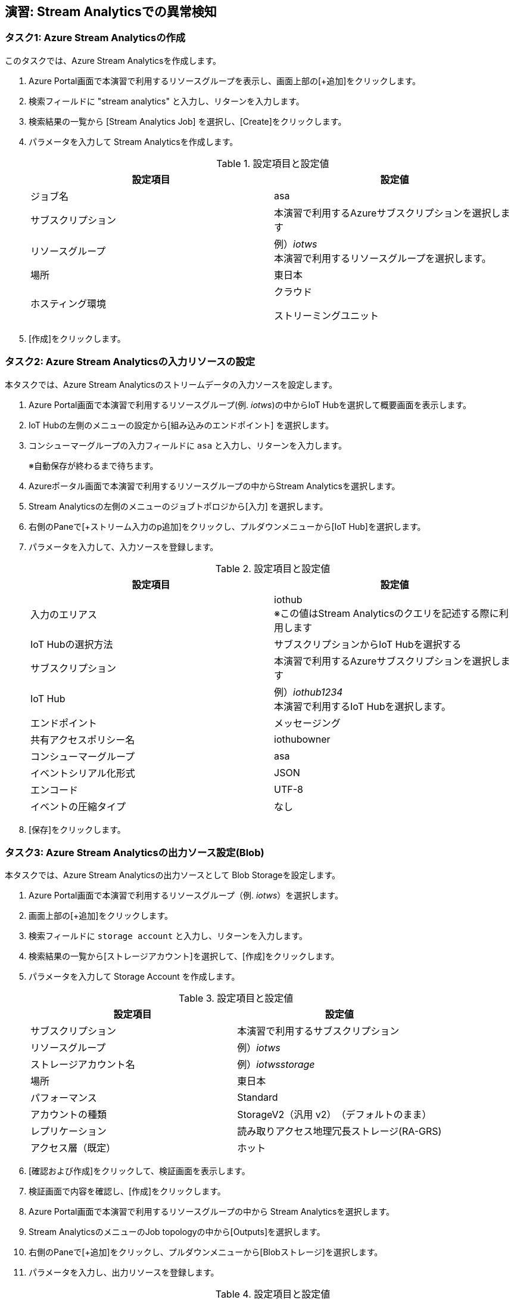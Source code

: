 ## 演習: Stream Analyticsでの異常検知


### タスク1: Azure Stream Analyticsの作成

このタスクでは、Azure Stream Analyticsを作成します。

. Azure Portal画面で本演習で利用するリソースグループを表示し、画面上部の[+追加]をクリックします。

. 検索フィールドに "stream analytics" と入力し、リターンを入力します。

. 検索結果の一覧から [Stream Analytics Job] を選択し、[Create]をクリックします。

. パラメータを入力して Stream Analyticsを作成します。
+
.設定項目と設定値
[cols="2*", options="header"]
|===
|設定項目
|設定値

|ジョブ名
|asa

|サブスクリプション
|本演習で利用するAzureサブスクリプションを選択します

|リソースグループ
|例）_iotws_ +
本演習で利用するリソースグループを選択します。

|場所
|東日本

|ホスティング環境
|クラウド

ストリーミングユニット
|3 （デフォルト)

|===

. [作成]をクリックします。


### タスク2: Azure Stream Analyticsの入力リソースの設定

本タスクでは、Azure Stream Analyticsのストリームデータの入力ソースを設定します。

. Azure Portal画面で本演習で利用するリソースグループ(例. _iotws_)の中からIoT Hubを選択して概要画面を表示します。

. IoT Hubの左側のメニューの設定から[組み込みのエンドポイント] を選択します。

. コンシューマーグループの入力フィールドに `asa` と入力し、リターンを入力します。
+
※自動保存が終わるまで待ちます。

. Azureポータル画面で本演習で利用するリソースグループの中からStream Analyticsを選択します。

. Stream Analyticsの左側のメニューのジョブトポロジから[入力] を選択します。

. 右側のPaneで[+ストリーム入力のp追加]をクリックし、プルダウンメニューから[IoT Hub]を選択します。

. パラメータを入力して、入力ソースを登録します。
+
.設定項目と設定値
[cols="2*", options="header"]
|===
|設定項目
|設定値

|入力のエリアス
|iothub +
※この値はStream Analyticsのクエリを記述する際に利用します

|IoT Hubの選択方法
|サブスクリプションからIoT Hubを選択する

|サブスクリプション
|本演習で利用するAzureサブスクリプションを選択します

|IoT Hub
|例）_iothub1234_ +
本演習で利用するIoT Hubを選択します。

|エンドポイント
|メッセージング

|共有アクセスポリシー名
|iothubowner

|コンシューマーグループ
|asa

|イベントシリアル化形式
|JSON

|エンコード
|UTF-8

|イベントの圧縮タイプ
|なし

|===

. [保存]をクリックします。


### タスク3: Azure Stream Analyticsの出力ソース設定(Blob)

本タスクでは、Azure Stream Analyticsの出力ソースとして Blob Storageを設定します。

. Azure Portal画面で本演習で利用するリソースグループ（例. _iotws_）を選択します。

. 画面上部の[+追加]をクリックします。

. 検索フィールドに `storage account` と入力し、リターンを入力します。

. 検索結果の一覧から[ストレージアカウント]を選択して、[作成]をクリックします。

. パラメータを入力して Storage Account を作成します。
+
.設定項目と設定値
[cols="2*", options="header"]
|===

|設定項目
|設定値

|サブスクリプション
|本演習で利用するサブスクリプション

|リソースグループ
|例）_iotws_

|ストレージアカウント名
|例）_iotwsstorage_

|場所
|東日本

|パフォーマンス
|Standard

|アカウントの種類
|StorageV2（汎用 v2）　（デフォルトのまま）

|レプリケーション
|読み取りアクセス地理冗長ストレージ(RA-GRS)

|アクセス層（既定）
|ホット

|===

. [確認および作成]をクリックして、検証画面を表示します。

. 検証画面で内容を確認し、[作成]をクリックします。

. Azure Portal画面で本演習で利用するリソースグループの中から Stream Analyticsを選択します。

. Stream AnalyticsのメニューのJob topologyの中から[Outputs]を選択します。

. 右側のPaneで[+追加]をクリックし、プルダウンメニューから[Blobストレージ]を選択します。

. パラメータを入力し、出力リソースを登録します。
+
.設定項目と設定値
[cols="2*", options="header"]
|===
|設定項目
|設定値

|出力エリアス
|blob

|（Blobストレージの選択方法）
|サブスクリプションからBlob Storageを選択する

|サブスクリプション
|本演習で利用するAzureサブスクリプションを選択

|ストレージアカウント
|例）_iotwsstorage_ +
本タスクの前半で作成したストレージアカウントを選択

|コンテナ
|新規作成

|（コンテナ名）
|rawdata

|パスパターン
|{date} +
※Path patternを指定しないばいな、Blob containerにフラットにファイルが生成されます。

|日付の形式
|YYYY-MM-DD

|時刻の形式
|（入力不可）

|イベントシリアルか形式
|JSON

|エンコード
|UTF-8

|フォーマット
|改行区切り

|===

. [保存]をクリックします。

#### タスク4: Blobストレージへの出力
. Azure Stream Analyticsの左側のメニューの *ジョブトポロジ* の[クエリ]をクリックします。

. 右側のPaneでクエリを編集します。
+
```
SELECT
    *
INTO
    blob
FROM
    iothub
```

. [保存]をクリックしてクエリを保存します。

. Stream Analyticsのメニューの[概要]をクリックします。

.  右側のPaneから[> 開始]をクリックし、表示されたダイアログでJob output start timeが[現在]になっていることを確認し、[開始]をクリックします。

. Azure Portal画面で本演習で利用するIoT Deviceの仮想マシンを選択し、右側のPaneの[Connect]をクリックします。

. 表示されたダイアログで[SSH]のタブを選択し、SSHのログインコマンドをコピーします。

. Azure Portalのクラウドシェルを起動し、SSHのログインコマンドをペースとして、IoT Deviceの仮想マシンにSSHでログインします。

. IoTデバイスのサンプルアプリケーションを実行します。
+
```
cd azure-iot-samples-python-master/iot-hub/Quickstarts/simulated-device-2

python SimulatedDevice.py
```

. Azureポータル画面で本演習で利用するStorage Accountを選択します。

. 右側のPaneで[Blob]をクリックします。

. 表示された一覧の[rawdata]->[日付フォルダー]->[ファイル名]をクリックします。

. 画面上部の[Edit blob]をクリックしてファイルにテレメトリデータが出力されていることを確認します。

. Azure Portal画面で本演習で利用するAzure Stream Analyticsを選択し、右側のPaneで[Stop]をクリックします。



### タスク5: Stream Analyticsの出力ソースの設定(Azure Function)

本タスクでは、Azure Stream Analyticsの出力ソースを設定します。

. Azure Portal画面で本演習で利用するリソースグループの中からStream Analyticsを選択します。

. Stream Analyticsの左側のメニューの *ジョブトポロジ* から[出力] を選択します。

. 右側のPaneで[+追加]をクリックし、プルダウンメニューから[Azure関数]を選択します。

. パラメータを入力して、入力ソースを登録します。
+
.設定項目と設定値
[cols="2*", options="header"]
|===
|設定項目
|設定値

|出力エリアス
|slack

|IoT Hubの選択方法
|サブスクリプションからAzure関数を選択する

|サブスクリプション
|本演習で利用するAzureサブスクリプションを選択します

|Functio app
|例）_slackfunc1234_ +
Slackにメッセージを送信するFunctionを選択します

|関数
|HttpTriggerSlack

|最大バッチサイズ
|（空白）

|最大バッチカウント
|（空白）

|===
+
[保存]をクリックします。

### タスク6: Azure Functionへの出力

本タスクでは、Azure Stream Analytisの異常検知の組み込み関数を利用し、突発的な値の変化があった時に、Slackにメッセージを送信する設定をします。

. Azureポータル画面で本演習で利用するAzure Stream Analyticsを選択します。

. Azure Stream Analyticsの左側のメニューの *ジョブトポロジ* の[クエリ]をクリックします。

. 右側のPaneでクエリを編集し、先ほどのクエリの先頭に次のクエリを付け足します。
+
```
WITH
AnomalyDetectionStep AS
(
    SELECT
        EVENTENQUEUEDUTCTIME AS time,
        CAST(temperature AS float) AS temp,
        AnomalyDetection_SpikeAndDip(CAST(temperature AS float), 95, 120, 'spikesanddips')
            OVER(LIMIT DURATION(second, 120)) AS SpikeAndDipScores
    FROM iothub
),
AnomalyDetectionStepResult AS
(
    SELECT
        time,
        temp,
        CAST(GetRecordPropertyValue(SpikeAndDipScores, 'Score') AS float) AS
        SpikeAndDipScore,
        CAST(GetRecordPropertyValue(SpikeAndDipScores, 'IsAnomaly') AS bigint) AS
        IsSpikeAndDipAnomaly
    FROM
        AnomalyDetectionStep
)
SELECT
        time,
        temp,
        SpikeAndDipScore,
        IsSpikeAndDipAnomaly
INTO
    slack
FROM
    AnomalyDetectionStepResult
WHERE
    IsSpikeAndDipAnomaly = 1

SELECT
  *
INTO
  blob
FROM
  iothub
```

[NOTE]
====
**WITH句**

クエリの結果を一時的に名前付きのオブジェクトとして保持します。

```
WITH [結果セット名] AS [クエリ]
```

**AnomalyDetection_SpikeAndDip関数**

値の急上昇と急降下を検出し、異常の有無のスコアを返します。


```
AnomaryDetection_SpikeAndDip([値], [信頼度], [履歴サイズ],[モード])
```

[cols="2*", options="header"]
|===
|パラメータ
|説明

|値
|異常検知の対象となる値

|期待値
|検証結果の信頼度を1〜100の間で指定。信頼度が低いほど検知される可能性が高くなる。

|履歴サイズ
|モデルの学習に利用するイベントの数　+

|モード
|モードは3種類{spikesanddips, spikes, dips} +
モードの指定により、Spikes（急上昇)、Dips(急降下)の両方またはいずれかを検知。

|===

[cols="2*", options="header"]
|===
|返り値
|説明

|IsAnomaly
|異常の有無を0か1で返します +
0 : 異常あり +
1 : 異常なし

|Score
|異常が発生している可能性の指標。低い値の場合、可能性が低いことを意味する

|===


====

## タスク7: テレメトリデータの処理

このタスクでは、IoT Deviceから送信されたテレメトリデータをStream Analyticsでクエリ処理し、温度の急上昇、急降下があった場合にSlackにメッセージが送信されていることを確認します。

. Azure ポータルl画面で本演習で利用するStream Analyticsを選択します。
+
* 左側のメニューで[リソースグループ]をクリック
* リソースグループ一覧でリソースグループ（例. _iotws_）をクリック
* 一覧からStream Analytics(例. _asa_)をクリック

. 画面上部の[>開始]をクリックして、ストリーミング処理を開始します。

. Azure Portal画面で本演習で利用するIoT Device用の仮想マシンを選択します。
+
* 左側のメニューで[リソースグループ]をクリック
* リソースグループ一覧でリソースグループ（例. _iotws_）をクリック
* 一覧からIoT Device用の仮想まちんをクリック

. 右側のPane上部の[接続]をクリックしてダイアログを表示し、SSHコマンドの文字列をコピーします。

. Azureポータル画面上部の[>_]をクリックし、Cloud Shellを実行します。

. Cloud ShellのターミナルにSSHコマンドをペースとし、IoT DeviceにSSHでログインします。

. IoT Deviceのサンプルプルグラムのディレクトリに移動し、プログラムを実行します。
+
```
cd iotdevice_python/iot-hub/Quickstarts/simulated-device-2

python SimulatedDevice.py
```

. WebブラウザーでSlackのワークスペースを開き、温度異常のメッセージを確認します。
